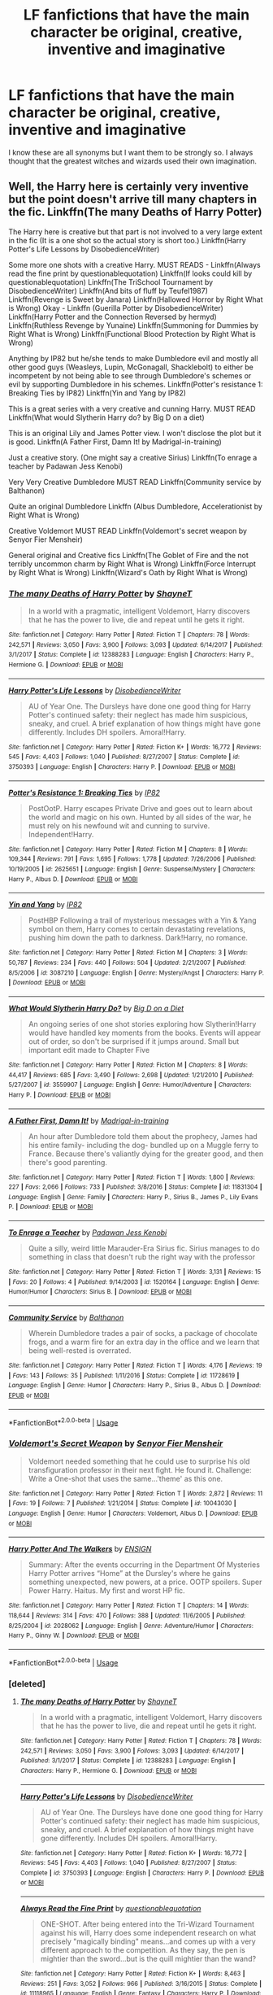 #+TITLE: LF fanfictions that have the main character be original, creative, inventive and imaginative

* LF fanfictions that have the main character be original, creative, inventive and imaginative
:PROPERTIES:
:Score: 16
:DateUnix: 1531849689.0
:DateShort: 2018-Jul-17
:FlairText: Request
:END:
I know these are all synonyms but I want them to be strongly so. I always thought that the greatest witches and wizards used their own imagination.


** Well, the Harry here is certainly very inventive but the point doesn't arrive till many chapters in the fic. Linkffn(The many Deaths of Harry Potter)

The Harry here is creative but that part is not involved to a very large extent in the fic (It is a one shot so the actual story is short too.) Linkffn(Harry Potter's Life Lessons by DisobedienceWriter)

Some more one shots with a creative Harry. MUST READS - Linkffn(Always read the fine print by questionablequotation) Linkffn(If looks could kill by questionablequotation) Linkffn(The TriSchool Tournament by DisobedienceWriter) Linkffn(And bits of fluff by Teufel1987) Linkffn(Revenge is Sweet by Janara) Linkffn(Hallowed Horror by Right What is Wrong) Okay - Linkffn (Guerilla Potter by DisobedienceWriter) Linkffn(Harry Potter and the Connection Reversed by hermyd) Linkffn(Ruthless Revenge by Yunaine) Linkffn(Summoning for Dummies by Right What is Wrong) Linkffn(Functional Blood Protection by Right What is Wrong)

Anything by IP82 but he/she tends to make Dumbledore evil and mostly all other good guys (Weasleys, Lupin, McGonagall, Shacklebolt) to either be incompetent by not being able to see through Dumbledore's schemes or evil by supporting Dumbledore in his schemes. Linkffn(Potter's resistance 1: Breaking Ties by IP82) Linkffn(Yin and Yang by IP82)

This is a great series with a very creative and cunning Harry. MUST READ Linkffn(What would Slytherin Harry do? by Big D on a diet)

This is an original Lily and James Potter view. I won't disclose the plot but it is good. Linkffn(A Father First, Damn It! by Madrigal-in-training)

Just a creative story. (One might say a creative Sirius) Linkffn(To enrage a teacher by Padawan Jess Kenobi)

Very Very Creative Dumbledore MUST READ Linkffn(Community service by Balthanon)

Quite an original Dumbledore Linkffn (Albus Dumbledore, Accelerationist by Right What is Wrong)

Creative Voldemort MUST READ Linkffn(Voldemort's secret weapon by Senyor Fier Mensheir)

General original and Creative fics Linkffn(The Goblet of Fire and the not terribly uncommon charm by Right What is Wrong) Linkffn(Force Interrupt by Right What is Wrong) Linkffn(Wizard's Oath by Right What is Wrong)
:PROPERTIES:
:Author: MoD_Peverell
:Score: 9
:DateUnix: 1531853813.0
:DateShort: 2018-Jul-17
:END:

*** [[https://www.fanfiction.net/s/12388283/1/][*/The many Deaths of Harry Potter/*]] by [[https://www.fanfiction.net/u/1541014/ShayneT][/ShayneT/]]

#+begin_quote
  In a world with a pragmatic, intelligent Voldemort, Harry discovers that he has the power to live, die and repeat until he gets it right.
#+end_quote

^{/Site/:} ^{fanfiction.net} ^{*|*} ^{/Category/:} ^{Harry} ^{Potter} ^{*|*} ^{/Rated/:} ^{Fiction} ^{T} ^{*|*} ^{/Chapters/:} ^{78} ^{*|*} ^{/Words/:} ^{242,571} ^{*|*} ^{/Reviews/:} ^{3,050} ^{*|*} ^{/Favs/:} ^{3,900} ^{*|*} ^{/Follows/:} ^{3,093} ^{*|*} ^{/Updated/:} ^{6/14/2017} ^{*|*} ^{/Published/:} ^{3/1/2017} ^{*|*} ^{/Status/:} ^{Complete} ^{*|*} ^{/id/:} ^{12388283} ^{*|*} ^{/Language/:} ^{English} ^{*|*} ^{/Characters/:} ^{Harry} ^{P.,} ^{Hermione} ^{G.} ^{*|*} ^{/Download/:} ^{[[http://www.ff2ebook.com/old/ffn-bot/index.php?id=12388283&source=ff&filetype=epub][EPUB]]} ^{or} ^{[[http://www.ff2ebook.com/old/ffn-bot/index.php?id=12388283&source=ff&filetype=mobi][MOBI]]}

--------------

[[https://www.fanfiction.net/s/3750393/1/][*/Harry Potter's Life Lessons/*]] by [[https://www.fanfiction.net/u/1228238/DisobedienceWriter][/DisobedienceWriter/]]

#+begin_quote
  AU of Year One. The Dursleys have done one good thing for Harry Potter's continued safety: their neglect has made him suspicious, sneaky, and cruel. A brief explanation of how things might have gone differently. Includes DH spoilers. Amoral!Harry.
#+end_quote

^{/Site/:} ^{fanfiction.net} ^{*|*} ^{/Category/:} ^{Harry} ^{Potter} ^{*|*} ^{/Rated/:} ^{Fiction} ^{K+} ^{*|*} ^{/Words/:} ^{16,772} ^{*|*} ^{/Reviews/:} ^{545} ^{*|*} ^{/Favs/:} ^{4,403} ^{*|*} ^{/Follows/:} ^{1,040} ^{*|*} ^{/Published/:} ^{8/27/2007} ^{*|*} ^{/Status/:} ^{Complete} ^{*|*} ^{/id/:} ^{3750393} ^{*|*} ^{/Language/:} ^{English} ^{*|*} ^{/Characters/:} ^{Harry} ^{P.} ^{*|*} ^{/Download/:} ^{[[http://www.ff2ebook.com/old/ffn-bot/index.php?id=3750393&source=ff&filetype=epub][EPUB]]} ^{or} ^{[[http://www.ff2ebook.com/old/ffn-bot/index.php?id=3750393&source=ff&filetype=mobi][MOBI]]}

--------------

[[https://www.fanfiction.net/s/2625651/1/][*/Potter's Resistance 1: Breaking Ties/*]] by [[https://www.fanfiction.net/u/888655/IP82][/IP82/]]

#+begin_quote
  PostOotP. Harry escapes Private Drive and goes out to learn about the world and magic on his own. Hunted by all sides of the war, he must rely on his newfound wit and cunning to survive. Independent!Harry.
#+end_quote

^{/Site/:} ^{fanfiction.net} ^{*|*} ^{/Category/:} ^{Harry} ^{Potter} ^{*|*} ^{/Rated/:} ^{Fiction} ^{M} ^{*|*} ^{/Chapters/:} ^{8} ^{*|*} ^{/Words/:} ^{109,344} ^{*|*} ^{/Reviews/:} ^{791} ^{*|*} ^{/Favs/:} ^{1,695} ^{*|*} ^{/Follows/:} ^{1,778} ^{*|*} ^{/Updated/:} ^{7/26/2006} ^{*|*} ^{/Published/:} ^{10/19/2005} ^{*|*} ^{/id/:} ^{2625651} ^{*|*} ^{/Language/:} ^{English} ^{*|*} ^{/Genre/:} ^{Suspense/Mystery} ^{*|*} ^{/Characters/:} ^{Harry} ^{P.,} ^{Albus} ^{D.} ^{*|*} ^{/Download/:} ^{[[http://www.ff2ebook.com/old/ffn-bot/index.php?id=2625651&source=ff&filetype=epub][EPUB]]} ^{or} ^{[[http://www.ff2ebook.com/old/ffn-bot/index.php?id=2625651&source=ff&filetype=mobi][MOBI]]}

--------------

[[https://www.fanfiction.net/s/3087210/1/][*/Yin and Yang/*]] by [[https://www.fanfiction.net/u/888655/IP82][/IP82/]]

#+begin_quote
  PostHBP Following a trail of mysterious messages with a Yin & Yang symbol on them, Harry comes to certain devastating revelations, pushing him down the path to darkness. Dark!Harry, no romance.
#+end_quote

^{/Site/:} ^{fanfiction.net} ^{*|*} ^{/Category/:} ^{Harry} ^{Potter} ^{*|*} ^{/Rated/:} ^{Fiction} ^{M} ^{*|*} ^{/Chapters/:} ^{3} ^{*|*} ^{/Words/:} ^{50,787} ^{*|*} ^{/Reviews/:} ^{234} ^{*|*} ^{/Favs/:} ^{440} ^{*|*} ^{/Follows/:} ^{504} ^{*|*} ^{/Updated/:} ^{2/21/2007} ^{*|*} ^{/Published/:} ^{8/5/2006} ^{*|*} ^{/id/:} ^{3087210} ^{*|*} ^{/Language/:} ^{English} ^{*|*} ^{/Genre/:} ^{Mystery/Angst} ^{*|*} ^{/Characters/:} ^{Harry} ^{P.} ^{*|*} ^{/Download/:} ^{[[http://www.ff2ebook.com/old/ffn-bot/index.php?id=3087210&source=ff&filetype=epub][EPUB]]} ^{or} ^{[[http://www.ff2ebook.com/old/ffn-bot/index.php?id=3087210&source=ff&filetype=mobi][MOBI]]}

--------------

[[https://www.fanfiction.net/s/3559907/1/][*/What Would Slytherin Harry Do?/*]] by [[https://www.fanfiction.net/u/559963/Big-D-on-a-Diet][/Big D on a Diet/]]

#+begin_quote
  An ongoing series of one shot stories exploring how Slytherin!Harry would have handled key moments from the books. Events will appear out of order, so don't be surprised if it jumps around. Small but important edit made to Chapter Five
#+end_quote

^{/Site/:} ^{fanfiction.net} ^{*|*} ^{/Category/:} ^{Harry} ^{Potter} ^{*|*} ^{/Rated/:} ^{Fiction} ^{M} ^{*|*} ^{/Chapters/:} ^{8} ^{*|*} ^{/Words/:} ^{44,417} ^{*|*} ^{/Reviews/:} ^{685} ^{*|*} ^{/Favs/:} ^{3,490} ^{*|*} ^{/Follows/:} ^{2,698} ^{*|*} ^{/Updated/:} ^{1/21/2010} ^{*|*} ^{/Published/:} ^{5/27/2007} ^{*|*} ^{/id/:} ^{3559907} ^{*|*} ^{/Language/:} ^{English} ^{*|*} ^{/Genre/:} ^{Humor/Adventure} ^{*|*} ^{/Characters/:} ^{Harry} ^{P.} ^{*|*} ^{/Download/:} ^{[[http://www.ff2ebook.com/old/ffn-bot/index.php?id=3559907&source=ff&filetype=epub][EPUB]]} ^{or} ^{[[http://www.ff2ebook.com/old/ffn-bot/index.php?id=3559907&source=ff&filetype=mobi][MOBI]]}

--------------

[[https://www.fanfiction.net/s/11831304/1/][*/A Father First, Damn It!/*]] by [[https://www.fanfiction.net/u/2455531/Madrigal-in-training][/Madrigal-in-training/]]

#+begin_quote
  An hour after Dumbledore told them about the prophecy, James had his entire family- including the dog- bundled up on a Muggle ferry to France. Because there's valiantly dying for the greater good, and then there's good parenting.
#+end_quote

^{/Site/:} ^{fanfiction.net} ^{*|*} ^{/Category/:} ^{Harry} ^{Potter} ^{*|*} ^{/Rated/:} ^{Fiction} ^{T} ^{*|*} ^{/Words/:} ^{1,800} ^{*|*} ^{/Reviews/:} ^{227} ^{*|*} ^{/Favs/:} ^{2,066} ^{*|*} ^{/Follows/:} ^{733} ^{*|*} ^{/Published/:} ^{3/8/2016} ^{*|*} ^{/Status/:} ^{Complete} ^{*|*} ^{/id/:} ^{11831304} ^{*|*} ^{/Language/:} ^{English} ^{*|*} ^{/Genre/:} ^{Family} ^{*|*} ^{/Characters/:} ^{Harry} ^{P.,} ^{Sirius} ^{B.,} ^{James} ^{P.,} ^{Lily} ^{Evans} ^{P.} ^{*|*} ^{/Download/:} ^{[[http://www.ff2ebook.com/old/ffn-bot/index.php?id=11831304&source=ff&filetype=epub][EPUB]]} ^{or} ^{[[http://www.ff2ebook.com/old/ffn-bot/index.php?id=11831304&source=ff&filetype=mobi][MOBI]]}

--------------

[[https://www.fanfiction.net/s/1520164/1/][*/To Enrage a Teacher/*]] by [[https://www.fanfiction.net/u/257753/Padawan-Jess-Kenobi][/Padawan Jess Kenobi/]]

#+begin_quote
  Quite a silly, weird little Marauder-Era Sirius fic. Sirius manages to do something in class that doesn't rub the right way with the professor
#+end_quote

^{/Site/:} ^{fanfiction.net} ^{*|*} ^{/Category/:} ^{Harry} ^{Potter} ^{*|*} ^{/Rated/:} ^{Fiction} ^{T} ^{*|*} ^{/Words/:} ^{3,131} ^{*|*} ^{/Reviews/:} ^{15} ^{*|*} ^{/Favs/:} ^{20} ^{*|*} ^{/Follows/:} ^{4} ^{*|*} ^{/Published/:} ^{9/14/2003} ^{*|*} ^{/id/:} ^{1520164} ^{*|*} ^{/Language/:} ^{English} ^{*|*} ^{/Genre/:} ^{Humor/Humor} ^{*|*} ^{/Characters/:} ^{Sirius} ^{B.} ^{*|*} ^{/Download/:} ^{[[http://www.ff2ebook.com/old/ffn-bot/index.php?id=1520164&source=ff&filetype=epub][EPUB]]} ^{or} ^{[[http://www.ff2ebook.com/old/ffn-bot/index.php?id=1520164&source=ff&filetype=mobi][MOBI]]}

--------------

[[https://www.fanfiction.net/s/11728619/1/][*/Community Service/*]] by [[https://www.fanfiction.net/u/1833095/Balthanon][/Balthanon/]]

#+begin_quote
  Wherein Dumbledore trades a pair of socks, a package of chocolate frogs, and a warm fire for an extra day in the office and we learn that being well-rested is overrated.
#+end_quote

^{/Site/:} ^{fanfiction.net} ^{*|*} ^{/Category/:} ^{Harry} ^{Potter} ^{*|*} ^{/Rated/:} ^{Fiction} ^{T} ^{*|*} ^{/Words/:} ^{4,176} ^{*|*} ^{/Reviews/:} ^{19} ^{*|*} ^{/Favs/:} ^{143} ^{*|*} ^{/Follows/:} ^{35} ^{*|*} ^{/Published/:} ^{1/11/2016} ^{*|*} ^{/Status/:} ^{Complete} ^{*|*} ^{/id/:} ^{11728619} ^{*|*} ^{/Language/:} ^{English} ^{*|*} ^{/Genre/:} ^{Humor} ^{*|*} ^{/Characters/:} ^{Harry} ^{P.,} ^{Sirius} ^{B.,} ^{Albus} ^{D.} ^{*|*} ^{/Download/:} ^{[[http://www.ff2ebook.com/old/ffn-bot/index.php?id=11728619&source=ff&filetype=epub][EPUB]]} ^{or} ^{[[http://www.ff2ebook.com/old/ffn-bot/index.php?id=11728619&source=ff&filetype=mobi][MOBI]]}

--------------

*FanfictionBot*^{2.0.0-beta} | [[https://github.com/tusing/reddit-ffn-bot/wiki/Usage][Usage]]
:PROPERTIES:
:Author: FanfictionBot
:Score: 1
:DateUnix: 1531853905.0
:DateShort: 2018-Jul-17
:END:


*** [[https://www.fanfiction.net/s/10043030/1/][*/Voldemort's Secret Weapon/*]] by [[https://www.fanfiction.net/u/1064684/Senyor-Fier-Mensheir][/Senyor Fier Mensheir/]]

#+begin_quote
  Voldemort needed something that he could use to surprise his old transfiguration professor in their next fight. He found it. Challenge: Write a One-shot that uses the same...'theme' as this one.
#+end_quote

^{/Site/:} ^{fanfiction.net} ^{*|*} ^{/Category/:} ^{Harry} ^{Potter} ^{*|*} ^{/Rated/:} ^{Fiction} ^{T} ^{*|*} ^{/Words/:} ^{2,872} ^{*|*} ^{/Reviews/:} ^{11} ^{*|*} ^{/Favs/:} ^{19} ^{*|*} ^{/Follows/:} ^{7} ^{*|*} ^{/Published/:} ^{1/21/2014} ^{*|*} ^{/Status/:} ^{Complete} ^{*|*} ^{/id/:} ^{10043030} ^{*|*} ^{/Language/:} ^{English} ^{*|*} ^{/Genre/:} ^{Humor} ^{*|*} ^{/Characters/:} ^{Voldemort,} ^{Albus} ^{D.} ^{*|*} ^{/Download/:} ^{[[http://www.ff2ebook.com/old/ffn-bot/index.php?id=10043030&source=ff&filetype=epub][EPUB]]} ^{or} ^{[[http://www.ff2ebook.com/old/ffn-bot/index.php?id=10043030&source=ff&filetype=mobi][MOBI]]}

--------------

[[https://www.fanfiction.net/s/2028062/1/][*/Harry Potter And The Walkers/*]] by [[https://www.fanfiction.net/u/479028/ENSIGN][/ENSIGN/]]

#+begin_quote
  Summary: After the events occurring in the Department Of Mysteries Harry Potter arrives “Home” at the Dursley's where he gains something unexpected, new powers, at a price. OOTP spoilers. Super Power Harry. Haitus. My first and worst HP fic.
#+end_quote

^{/Site/:} ^{fanfiction.net} ^{*|*} ^{/Category/:} ^{Harry} ^{Potter} ^{*|*} ^{/Rated/:} ^{Fiction} ^{T} ^{*|*} ^{/Chapters/:} ^{14} ^{*|*} ^{/Words/:} ^{118,644} ^{*|*} ^{/Reviews/:} ^{314} ^{*|*} ^{/Favs/:} ^{470} ^{*|*} ^{/Follows/:} ^{388} ^{*|*} ^{/Updated/:} ^{11/6/2005} ^{*|*} ^{/Published/:} ^{8/25/2004} ^{*|*} ^{/id/:} ^{2028062} ^{*|*} ^{/Language/:} ^{English} ^{*|*} ^{/Genre/:} ^{Adventure/Humor} ^{*|*} ^{/Characters/:} ^{Harry} ^{P.,} ^{Ginny} ^{W.} ^{*|*} ^{/Download/:} ^{[[http://www.ff2ebook.com/old/ffn-bot/index.php?id=2028062&source=ff&filetype=epub][EPUB]]} ^{or} ^{[[http://www.ff2ebook.com/old/ffn-bot/index.php?id=2028062&source=ff&filetype=mobi][MOBI]]}

--------------

*FanfictionBot*^{2.0.0-beta} | [[https://github.com/tusing/reddit-ffn-bot/wiki/Usage][Usage]]
:PROPERTIES:
:Author: FanfictionBot
:Score: 1
:DateUnix: 1531853920.0
:DateShort: 2018-Jul-17
:END:


*** [deleted]
:PROPERTIES:
:Score: 1
:DateUnix: 1531854594.0
:DateShort: 2018-Jul-17
:END:

**** [[https://www.fanfiction.net/s/12388283/1/][*/The many Deaths of Harry Potter/*]] by [[https://www.fanfiction.net/u/1541014/ShayneT][/ShayneT/]]

#+begin_quote
  In a world with a pragmatic, intelligent Voldemort, Harry discovers that he has the power to live, die and repeat until he gets it right.
#+end_quote

^{/Site/:} ^{fanfiction.net} ^{*|*} ^{/Category/:} ^{Harry} ^{Potter} ^{*|*} ^{/Rated/:} ^{Fiction} ^{T} ^{*|*} ^{/Chapters/:} ^{78} ^{*|*} ^{/Words/:} ^{242,571} ^{*|*} ^{/Reviews/:} ^{3,050} ^{*|*} ^{/Favs/:} ^{3,900} ^{*|*} ^{/Follows/:} ^{3,093} ^{*|*} ^{/Updated/:} ^{6/14/2017} ^{*|*} ^{/Published/:} ^{3/1/2017} ^{*|*} ^{/Status/:} ^{Complete} ^{*|*} ^{/id/:} ^{12388283} ^{*|*} ^{/Language/:} ^{English} ^{*|*} ^{/Characters/:} ^{Harry} ^{P.,} ^{Hermione} ^{G.} ^{*|*} ^{/Download/:} ^{[[http://www.ff2ebook.com/old/ffn-bot/index.php?id=12388283&source=ff&filetype=epub][EPUB]]} ^{or} ^{[[http://www.ff2ebook.com/old/ffn-bot/index.php?id=12388283&source=ff&filetype=mobi][MOBI]]}

--------------

[[https://www.fanfiction.net/s/3750393/1/][*/Harry Potter's Life Lessons/*]] by [[https://www.fanfiction.net/u/1228238/DisobedienceWriter][/DisobedienceWriter/]]

#+begin_quote
  AU of Year One. The Dursleys have done one good thing for Harry Potter's continued safety: their neglect has made him suspicious, sneaky, and cruel. A brief explanation of how things might have gone differently. Includes DH spoilers. Amoral!Harry.
#+end_quote

^{/Site/:} ^{fanfiction.net} ^{*|*} ^{/Category/:} ^{Harry} ^{Potter} ^{*|*} ^{/Rated/:} ^{Fiction} ^{K+} ^{*|*} ^{/Words/:} ^{16,772} ^{*|*} ^{/Reviews/:} ^{545} ^{*|*} ^{/Favs/:} ^{4,403} ^{*|*} ^{/Follows/:} ^{1,040} ^{*|*} ^{/Published/:} ^{8/27/2007} ^{*|*} ^{/Status/:} ^{Complete} ^{*|*} ^{/id/:} ^{3750393} ^{*|*} ^{/Language/:} ^{English} ^{*|*} ^{/Characters/:} ^{Harry} ^{P.} ^{*|*} ^{/Download/:} ^{[[http://www.ff2ebook.com/old/ffn-bot/index.php?id=3750393&source=ff&filetype=epub][EPUB]]} ^{or} ^{[[http://www.ff2ebook.com/old/ffn-bot/index.php?id=3750393&source=ff&filetype=mobi][MOBI]]}

--------------

[[https://www.fanfiction.net/s/11118965/1/][*/Always Read the Fine Print/*]] by [[https://www.fanfiction.net/u/5729966/questionablequotation][/questionablequotation/]]

#+begin_quote
  ONE-SHOT. After being entered into the Tri-Wizard Tournament against his will, Harry does some independent research on what precisely "magically binding" means...and comes up with a very different approach to the competition. As they say, the pen is mightier than the sword...but is the quill mightier than the wand?
#+end_quote

^{/Site/:} ^{fanfiction.net} ^{*|*} ^{/Category/:} ^{Harry} ^{Potter} ^{*|*} ^{/Rated/:} ^{Fiction} ^{K+} ^{*|*} ^{/Words/:} ^{8,463} ^{*|*} ^{/Reviews/:} ^{251} ^{*|*} ^{/Favs/:} ^{3,052} ^{*|*} ^{/Follows/:} ^{966} ^{*|*} ^{/Published/:} ^{3/16/2015} ^{*|*} ^{/Status/:} ^{Complete} ^{*|*} ^{/id/:} ^{11118965} ^{*|*} ^{/Language/:} ^{English} ^{*|*} ^{/Genre/:} ^{Fantasy} ^{*|*} ^{/Characters/:} ^{Harry} ^{P.} ^{*|*} ^{/Download/:} ^{[[http://www.ff2ebook.com/old/ffn-bot/index.php?id=11118965&source=ff&filetype=epub][EPUB]]} ^{or} ^{[[http://www.ff2ebook.com/old/ffn-bot/index.php?id=11118965&source=ff&filetype=mobi][MOBI]]}

--------------

[[https://www.fanfiction.net/s/11572455/1/][*/If Looks Could Kill/*]] by [[https://www.fanfiction.net/u/5729966/questionablequotation][/questionablequotation/]]

#+begin_quote
  ONE-SHOT: After Arthur Weasley nearly dies at the Ministry, Harry wonders why Voldemort's snake isn't something more exotic...really, no self-respecting Parseltongue should limit himself to something as mundane as a regular snake. In which Harry makes use of what he learned in Care of Magical Creatures, Kreacher is forced to cooperate, and the Chamber hides a new Secret..
#+end_quote

^{/Site/:} ^{fanfiction.net} ^{*|*} ^{/Category/:} ^{Harry} ^{Potter} ^{*|*} ^{/Rated/:} ^{Fiction} ^{T} ^{*|*} ^{/Words/:} ^{17,243} ^{*|*} ^{/Reviews/:} ^{310} ^{*|*} ^{/Favs/:} ^{3,429} ^{*|*} ^{/Follows/:} ^{963} ^{*|*} ^{/Published/:} ^{10/21/2015} ^{*|*} ^{/Status/:} ^{Complete} ^{*|*} ^{/id/:} ^{11572455} ^{*|*} ^{/Language/:} ^{English} ^{*|*} ^{/Download/:} ^{[[http://www.ff2ebook.com/old/ffn-bot/index.php?id=11572455&source=ff&filetype=epub][EPUB]]} ^{or} ^{[[http://www.ff2ebook.com/old/ffn-bot/index.php?id=11572455&source=ff&filetype=mobi][MOBI]]}

--------------

[[https://www.fanfiction.net/s/3759227/1/][*/The TriSchool Tournament/*]] by [[https://www.fanfiction.net/u/1228238/DisobedienceWriter][/DisobedienceWriter/]]

#+begin_quote
  One shot, AU of GOF. Here's the story I wish I had found when I read GoF or GoF fanfiction. New, harder tasks. Observant!Smart!Harry. On the outs with Ron, Hermione, Dumbledore, and Hogwarts in general. No pairings.
#+end_quote

^{/Site/:} ^{fanfiction.net} ^{*|*} ^{/Category/:} ^{Harry} ^{Potter} ^{*|*} ^{/Rated/:} ^{Fiction} ^{K} ^{*|*} ^{/Chapters/:} ^{2} ^{*|*} ^{/Words/:} ^{31,882} ^{*|*} ^{/Reviews/:} ^{308} ^{*|*} ^{/Favs/:} ^{2,227} ^{*|*} ^{/Follows/:} ^{682} ^{*|*} ^{/Updated/:} ^{9/3/2007} ^{*|*} ^{/Published/:} ^{8/31/2007} ^{*|*} ^{/Status/:} ^{Complete} ^{*|*} ^{/id/:} ^{3759227} ^{*|*} ^{/Language/:} ^{English} ^{*|*} ^{/Genre/:} ^{Adventure/Angst} ^{*|*} ^{/Characters/:} ^{Harry} ^{P.} ^{*|*} ^{/Download/:} ^{[[http://www.ff2ebook.com/old/ffn-bot/index.php?id=3759227&source=ff&filetype=epub][EPUB]]} ^{or} ^{[[http://www.ff2ebook.com/old/ffn-bot/index.php?id=3759227&source=ff&filetype=mobi][MOBI]]}

--------------

[[https://www.fanfiction.net/s/6511617/1/][*/And Bits of Fluff/*]] by [[https://www.fanfiction.net/u/1729392/Teufel1987][/Teufel1987/]]

#+begin_quote
  What if clearing your mind isn't the only way to keep people out of your head?
#+end_quote

^{/Site/:} ^{fanfiction.net} ^{*|*} ^{/Category/:} ^{Harry} ^{Potter} ^{*|*} ^{/Rated/:} ^{Fiction} ^{T} ^{*|*} ^{/Words/:} ^{4,539} ^{*|*} ^{/Reviews/:} ^{111} ^{*|*} ^{/Favs/:} ^{673} ^{*|*} ^{/Follows/:} ^{182} ^{*|*} ^{/Published/:} ^{11/28/2010} ^{*|*} ^{/Status/:} ^{Complete} ^{*|*} ^{/id/:} ^{6511617} ^{*|*} ^{/Language/:} ^{English} ^{*|*} ^{/Genre/:} ^{Humor} ^{*|*} ^{/Characters/:} ^{Harry} ^{P.,} ^{Severus} ^{S.} ^{*|*} ^{/Download/:} ^{[[http://www.ff2ebook.com/old/ffn-bot/index.php?id=6511617&source=ff&filetype=epub][EPUB]]} ^{or} ^{[[http://www.ff2ebook.com/old/ffn-bot/index.php?id=6511617&source=ff&filetype=mobi][MOBI]]}

--------------

[[https://www.fanfiction.net/s/4302137/1/][*/Revenge Is Sweet/*]] by [[https://www.fanfiction.net/u/472569/Janara][/Janara/]]

#+begin_quote
  Accidentally overhearing about a prank his best friends have played on him, Harry gets angry and wants revenge.
#+end_quote

^{/Site/:} ^{fanfiction.net} ^{*|*} ^{/Category/:} ^{Harry} ^{Potter} ^{*|*} ^{/Rated/:} ^{Fiction} ^{T} ^{*|*} ^{/Words/:} ^{5,682} ^{*|*} ^{/Reviews/:} ^{196} ^{*|*} ^{/Favs/:} ^{1,362} ^{*|*} ^{/Follows/:} ^{397} ^{*|*} ^{/Published/:} ^{6/5/2008} ^{*|*} ^{/Status/:} ^{Complete} ^{*|*} ^{/id/:} ^{4302137} ^{*|*} ^{/Language/:} ^{English} ^{*|*} ^{/Genre/:} ^{Humor} ^{*|*} ^{/Download/:} ^{[[http://www.ff2ebook.com/old/ffn-bot/index.php?id=4302137&source=ff&filetype=epub][EPUB]]} ^{or} ^{[[http://www.ff2ebook.com/old/ffn-bot/index.php?id=4302137&source=ff&filetype=mobi][MOBI]]}

--------------

[[https://www.fanfiction.net/s/12783461/1/][*/Hallowed Horror/*]] by [[https://www.fanfiction.net/u/8548502/Right-What-Is-Wrong][/Right What Is Wrong/]]

#+begin_quote
  After the Battle of Hogwarts, Harry takes a moment to really think about the Deathly Hallows.
#+end_quote

^{/Site/:} ^{fanfiction.net} ^{*|*} ^{/Category/:} ^{Harry} ^{Potter} ^{*|*} ^{/Rated/:} ^{Fiction} ^{T} ^{*|*} ^{/Words/:} ^{793} ^{*|*} ^{/Reviews/:} ^{9} ^{*|*} ^{/Favs/:} ^{38} ^{*|*} ^{/Follows/:} ^{14} ^{*|*} ^{/Published/:} ^{1/1} ^{*|*} ^{/Status/:} ^{Complete} ^{*|*} ^{/id/:} ^{12783461} ^{*|*} ^{/Language/:} ^{English} ^{*|*} ^{/Genre/:} ^{Drama} ^{*|*} ^{/Characters/:} ^{Harry} ^{P.,} ^{Death} ^{*|*} ^{/Download/:} ^{[[http://www.ff2ebook.com/old/ffn-bot/index.php?id=12783461&source=ff&filetype=epub][EPUB]]} ^{or} ^{[[http://www.ff2ebook.com/old/ffn-bot/index.php?id=12783461&source=ff&filetype=mobi][MOBI]]}

--------------

*FanfictionBot*^{2.0.0-beta} | [[https://github.com/tusing/reddit-ffn-bot/wiki/Usage][Usage]]
:PROPERTIES:
:Author: FanfictionBot
:Score: 1
:DateUnix: 1531854722.0
:DateShort: 2018-Jul-17
:END:


**** [[https://www.fanfiction.net/s/9132770/1/][*/Harry Potter and the Connection Reversed/*]] by [[https://www.fanfiction.net/u/1208839/hermyd][/hermyd/]]

#+begin_quote
  "Clear your mind!" wasn't actually the best advice. Harry is fed up and takes things into his own hands and discovers a way to end the war on his own terms. No one was expecting this of the Gryffindor Golden Boy.
#+end_quote

^{/Site/:} ^{fanfiction.net} ^{*|*} ^{/Category/:} ^{Harry} ^{Potter} ^{*|*} ^{/Rated/:} ^{Fiction} ^{M} ^{*|*} ^{/Words/:} ^{9,495} ^{*|*} ^{/Reviews/:} ^{436} ^{*|*} ^{/Favs/:} ^{5,566} ^{*|*} ^{/Follows/:} ^{1,458} ^{*|*} ^{/Published/:} ^{3/24/2013} ^{*|*} ^{/Status/:} ^{Complete} ^{*|*} ^{/id/:} ^{9132770} ^{*|*} ^{/Language/:} ^{English} ^{*|*} ^{/Genre/:} ^{Drama/Romance} ^{*|*} ^{/Characters/:} ^{<Harry} ^{P.,} ^{Daphne} ^{G.>} ^{*|*} ^{/Download/:} ^{[[http://www.ff2ebook.com/old/ffn-bot/index.php?id=9132770&source=ff&filetype=epub][EPUB]]} ^{or} ^{[[http://www.ff2ebook.com/old/ffn-bot/index.php?id=9132770&source=ff&filetype=mobi][MOBI]]}

--------------

[[https://www.fanfiction.net/s/4379372/1/][*/Ruthless Revenge/*]] by [[https://www.fanfiction.net/u/1335478/Yunaine][/Yunaine/]]

#+begin_quote
  Harry overhears Ginny plotting to force him in a situation that he has to marry her. Instead of going to useless teachers Harry decides to do some plotting of his own... - Set during seventh year; Harry/Daphne
#+end_quote

^{/Site/:} ^{fanfiction.net} ^{*|*} ^{/Category/:} ^{Harry} ^{Potter} ^{*|*} ^{/Rated/:} ^{Fiction} ^{T} ^{*|*} ^{/Words/:} ^{6,933} ^{*|*} ^{/Reviews/:} ^{377} ^{*|*} ^{/Favs/:} ^{4,823} ^{*|*} ^{/Follows/:} ^{1,276} ^{*|*} ^{/Published/:} ^{7/8/2008} ^{*|*} ^{/Status/:} ^{Complete} ^{*|*} ^{/id/:} ^{4379372} ^{*|*} ^{/Language/:} ^{English} ^{*|*} ^{/Genre/:} ^{Romance/Humor} ^{*|*} ^{/Characters/:} ^{<Harry} ^{P.,} ^{Daphne} ^{G.>} ^{*|*} ^{/Download/:} ^{[[http://www.ff2ebook.com/old/ffn-bot/index.php?id=4379372&source=ff&filetype=epub][EPUB]]} ^{or} ^{[[http://www.ff2ebook.com/old/ffn-bot/index.php?id=4379372&source=ff&filetype=mobi][MOBI]]}

--------------

[[https://www.fanfiction.net/s/7982039/1/][*/Who Needs The Kyuubi! and other random ideas/*]] by [[https://www.fanfiction.net/u/2367386/HighValour][/HighValour/]]

#+begin_quote
  Just random Naruto scenes and ideas that most likely won't become full fics. Random and sporadic updates. rated M in case of later ideas. If any of these ideas inspires you to write something, send me a link so I can read it.
#+end_quote

^{/Site/:} ^{fanfiction.net} ^{*|*} ^{/Category/:} ^{X-overs} ^{+} ^{Naruto} ^{Crossover} ^{*|*} ^{/Rated/:} ^{Fiction} ^{M} ^{*|*} ^{/Chapters/:} ^{90} ^{*|*} ^{/Words/:} ^{217,074} ^{*|*} ^{/Reviews/:} ^{717} ^{*|*} ^{/Favs/:} ^{559} ^{*|*} ^{/Follows/:} ^{505} ^{*|*} ^{/Updated/:} ^{5/1/2017} ^{*|*} ^{/Published/:} ^{4/2/2012} ^{*|*} ^{/id/:} ^{7982039} ^{*|*} ^{/Language/:} ^{English} ^{*|*} ^{/Genre/:} ^{Drama} ^{*|*} ^{/Download/:} ^{[[http://www.ff2ebook.com/old/ffn-bot/index.php?id=7982039&source=ff&filetype=epub][EPUB]]} ^{or} ^{[[http://www.ff2ebook.com/old/ffn-bot/index.php?id=7982039&source=ff&filetype=mobi][MOBI]]}

--------------

[[https://www.fanfiction.net/s/11191235/1/][*/Harry Potter and the Prince of Slytherin/*]] by [[https://www.fanfiction.net/u/4788805/The-Sinister-Man][/The Sinister Man/]]

#+begin_quote
  Harry Potter was Sorted into Slytherin after a crappy childhood. His brother Jim is believed to be the BWL. Think you know this story? Think again. Year Three (Harry Potter and the Death Eater Menace) starts on 9/1/16. NO romantic pairings prior to Fourth Year. Basically good Dumbledore and Weasleys. Limited bashing (mainly of James).
#+end_quote

^{/Site/:} ^{fanfiction.net} ^{*|*} ^{/Category/:} ^{Harry} ^{Potter} ^{*|*} ^{/Rated/:} ^{Fiction} ^{T} ^{*|*} ^{/Chapters/:} ^{103} ^{*|*} ^{/Words/:} ^{697,499} ^{*|*} ^{/Reviews/:} ^{9,286} ^{*|*} ^{/Favs/:} ^{8,505} ^{*|*} ^{/Follows/:} ^{9,961} ^{*|*} ^{/Updated/:} ^{6/30} ^{*|*} ^{/Published/:} ^{4/17/2015} ^{*|*} ^{/id/:} ^{11191235} ^{*|*} ^{/Language/:} ^{English} ^{*|*} ^{/Genre/:} ^{Adventure/Mystery} ^{*|*} ^{/Characters/:} ^{Harry} ^{P.,} ^{Hermione} ^{G.,} ^{Neville} ^{L.,} ^{Theodore} ^{N.} ^{*|*} ^{/Download/:} ^{[[http://www.ff2ebook.com/old/ffn-bot/index.php?id=11191235&source=ff&filetype=epub][EPUB]]} ^{or} ^{[[http://www.ff2ebook.com/old/ffn-bot/index.php?id=11191235&source=ff&filetype=mobi][MOBI]]}

--------------

[[https://www.fanfiction.net/s/2625651/1/][*/Potter's Resistance 1: Breaking Ties/*]] by [[https://www.fanfiction.net/u/888655/IP82][/IP82/]]

#+begin_quote
  PostOotP. Harry escapes Private Drive and goes out to learn about the world and magic on his own. Hunted by all sides of the war, he must rely on his newfound wit and cunning to survive. Independent!Harry.
#+end_quote

^{/Site/:} ^{fanfiction.net} ^{*|*} ^{/Category/:} ^{Harry} ^{Potter} ^{*|*} ^{/Rated/:} ^{Fiction} ^{M} ^{*|*} ^{/Chapters/:} ^{8} ^{*|*} ^{/Words/:} ^{109,344} ^{*|*} ^{/Reviews/:} ^{791} ^{*|*} ^{/Favs/:} ^{1,695} ^{*|*} ^{/Follows/:} ^{1,778} ^{*|*} ^{/Updated/:} ^{7/26/2006} ^{*|*} ^{/Published/:} ^{10/19/2005} ^{*|*} ^{/id/:} ^{2625651} ^{*|*} ^{/Language/:} ^{English} ^{*|*} ^{/Genre/:} ^{Suspense/Mystery} ^{*|*} ^{/Characters/:} ^{Harry} ^{P.,} ^{Albus} ^{D.} ^{*|*} ^{/Download/:} ^{[[http://www.ff2ebook.com/old/ffn-bot/index.php?id=2625651&source=ff&filetype=epub][EPUB]]} ^{or} ^{[[http://www.ff2ebook.com/old/ffn-bot/index.php?id=2625651&source=ff&filetype=mobi][MOBI]]}

--------------

[[https://www.fanfiction.net/s/3087210/1/][*/Yin and Yang/*]] by [[https://www.fanfiction.net/u/888655/IP82][/IP82/]]

#+begin_quote
  PostHBP Following a trail of mysterious messages with a Yin & Yang symbol on them, Harry comes to certain devastating revelations, pushing him down the path to darkness. Dark!Harry, no romance.
#+end_quote

^{/Site/:} ^{fanfiction.net} ^{*|*} ^{/Category/:} ^{Harry} ^{Potter} ^{*|*} ^{/Rated/:} ^{Fiction} ^{M} ^{*|*} ^{/Chapters/:} ^{3} ^{*|*} ^{/Words/:} ^{50,787} ^{*|*} ^{/Reviews/:} ^{234} ^{*|*} ^{/Favs/:} ^{440} ^{*|*} ^{/Follows/:} ^{504} ^{*|*} ^{/Updated/:} ^{2/21/2007} ^{*|*} ^{/Published/:} ^{8/5/2006} ^{*|*} ^{/id/:} ^{3087210} ^{*|*} ^{/Language/:} ^{English} ^{*|*} ^{/Genre/:} ^{Mystery/Angst} ^{*|*} ^{/Characters/:} ^{Harry} ^{P.} ^{*|*} ^{/Download/:} ^{[[http://www.ff2ebook.com/old/ffn-bot/index.php?id=3087210&source=ff&filetype=epub][EPUB]]} ^{or} ^{[[http://www.ff2ebook.com/old/ffn-bot/index.php?id=3087210&source=ff&filetype=mobi][MOBI]]}

--------------

[[https://www.fanfiction.net/s/3559907/1/][*/What Would Slytherin Harry Do?/*]] by [[https://www.fanfiction.net/u/559963/Big-D-on-a-Diet][/Big D on a Diet/]]

#+begin_quote
  An ongoing series of one shot stories exploring how Slytherin!Harry would have handled key moments from the books. Events will appear out of order, so don't be surprised if it jumps around. Small but important edit made to Chapter Five
#+end_quote

^{/Site/:} ^{fanfiction.net} ^{*|*} ^{/Category/:} ^{Harry} ^{Potter} ^{*|*} ^{/Rated/:} ^{Fiction} ^{M} ^{*|*} ^{/Chapters/:} ^{8} ^{*|*} ^{/Words/:} ^{44,417} ^{*|*} ^{/Reviews/:} ^{685} ^{*|*} ^{/Favs/:} ^{3,490} ^{*|*} ^{/Follows/:} ^{2,698} ^{*|*} ^{/Updated/:} ^{1/21/2010} ^{*|*} ^{/Published/:} ^{5/27/2007} ^{*|*} ^{/id/:} ^{3559907} ^{*|*} ^{/Language/:} ^{English} ^{*|*} ^{/Genre/:} ^{Humor/Adventure} ^{*|*} ^{/Characters/:} ^{Harry} ^{P.} ^{*|*} ^{/Download/:} ^{[[http://www.ff2ebook.com/old/ffn-bot/index.php?id=3559907&source=ff&filetype=epub][EPUB]]} ^{or} ^{[[http://www.ff2ebook.com/old/ffn-bot/index.php?id=3559907&source=ff&filetype=mobi][MOBI]]}

--------------

[[https://www.fanfiction.net/s/11831304/1/][*/A Father First, Damn It!/*]] by [[https://www.fanfiction.net/u/2455531/Madrigal-in-training][/Madrigal-in-training/]]

#+begin_quote
  An hour after Dumbledore told them about the prophecy, James had his entire family- including the dog- bundled up on a Muggle ferry to France. Because there's valiantly dying for the greater good, and then there's good parenting.
#+end_quote

^{/Site/:} ^{fanfiction.net} ^{*|*} ^{/Category/:} ^{Harry} ^{Potter} ^{*|*} ^{/Rated/:} ^{Fiction} ^{T} ^{*|*} ^{/Words/:} ^{1,800} ^{*|*} ^{/Reviews/:} ^{227} ^{*|*} ^{/Favs/:} ^{2,066} ^{*|*} ^{/Follows/:} ^{733} ^{*|*} ^{/Published/:} ^{3/8/2016} ^{*|*} ^{/Status/:} ^{Complete} ^{*|*} ^{/id/:} ^{11831304} ^{*|*} ^{/Language/:} ^{English} ^{*|*} ^{/Genre/:} ^{Family} ^{*|*} ^{/Characters/:} ^{Harry} ^{P.,} ^{Sirius} ^{B.,} ^{James} ^{P.,} ^{Lily} ^{Evans} ^{P.} ^{*|*} ^{/Download/:} ^{[[http://www.ff2ebook.com/old/ffn-bot/index.php?id=11831304&source=ff&filetype=epub][EPUB]]} ^{or} ^{[[http://www.ff2ebook.com/old/ffn-bot/index.php?id=11831304&source=ff&filetype=mobi][MOBI]]}

--------------

*FanfictionBot*^{2.0.0-beta} | [[https://github.com/tusing/reddit-ffn-bot/wiki/Usage][Usage]]
:PROPERTIES:
:Author: FanfictionBot
:Score: 1
:DateUnix: 1531854733.0
:DateShort: 2018-Jul-17
:END:


**** [[https://www.fanfiction.net/s/1520164/1/][*/To Enrage a Teacher/*]] by [[https://www.fanfiction.net/u/257753/Padawan-Jess-Kenobi][/Padawan Jess Kenobi/]]

#+begin_quote
  Quite a silly, weird little Marauder-Era Sirius fic. Sirius manages to do something in class that doesn't rub the right way with the professor
#+end_quote

^{/Site/:} ^{fanfiction.net} ^{*|*} ^{/Category/:} ^{Harry} ^{Potter} ^{*|*} ^{/Rated/:} ^{Fiction} ^{T} ^{*|*} ^{/Words/:} ^{3,131} ^{*|*} ^{/Reviews/:} ^{15} ^{*|*} ^{/Favs/:} ^{20} ^{*|*} ^{/Follows/:} ^{4} ^{*|*} ^{/Published/:} ^{9/14/2003} ^{*|*} ^{/id/:} ^{1520164} ^{*|*} ^{/Language/:} ^{English} ^{*|*} ^{/Genre/:} ^{Humor/Humor} ^{*|*} ^{/Characters/:} ^{Sirius} ^{B.} ^{*|*} ^{/Download/:} ^{[[http://www.ff2ebook.com/old/ffn-bot/index.php?id=1520164&source=ff&filetype=epub][EPUB]]} ^{or} ^{[[http://www.ff2ebook.com/old/ffn-bot/index.php?id=1520164&source=ff&filetype=mobi][MOBI]]}

--------------

[[https://www.fanfiction.net/s/11728619/1/][*/Community Service/*]] by [[https://www.fanfiction.net/u/1833095/Balthanon][/Balthanon/]]

#+begin_quote
  Wherein Dumbledore trades a pair of socks, a package of chocolate frogs, and a warm fire for an extra day in the office and we learn that being well-rested is overrated.
#+end_quote

^{/Site/:} ^{fanfiction.net} ^{*|*} ^{/Category/:} ^{Harry} ^{Potter} ^{*|*} ^{/Rated/:} ^{Fiction} ^{T} ^{*|*} ^{/Words/:} ^{4,176} ^{*|*} ^{/Reviews/:} ^{19} ^{*|*} ^{/Favs/:} ^{143} ^{*|*} ^{/Follows/:} ^{35} ^{*|*} ^{/Published/:} ^{1/11/2016} ^{*|*} ^{/Status/:} ^{Complete} ^{*|*} ^{/id/:} ^{11728619} ^{*|*} ^{/Language/:} ^{English} ^{*|*} ^{/Genre/:} ^{Humor} ^{*|*} ^{/Characters/:} ^{Harry} ^{P.,} ^{Sirius} ^{B.,} ^{Albus} ^{D.} ^{*|*} ^{/Download/:} ^{[[http://www.ff2ebook.com/old/ffn-bot/index.php?id=11728619&source=ff&filetype=epub][EPUB]]} ^{or} ^{[[http://www.ff2ebook.com/old/ffn-bot/index.php?id=11728619&source=ff&filetype=mobi][MOBI]]}

--------------

[[https://www.fanfiction.net/s/10043030/1/][*/Voldemort's Secret Weapon/*]] by [[https://www.fanfiction.net/u/1064684/Senyor-Fier-Mensheir][/Senyor Fier Mensheir/]]

#+begin_quote
  Voldemort needed something that he could use to surprise his old transfiguration professor in their next fight. He found it. Challenge: Write a One-shot that uses the same...'theme' as this one.
#+end_quote

^{/Site/:} ^{fanfiction.net} ^{*|*} ^{/Category/:} ^{Harry} ^{Potter} ^{*|*} ^{/Rated/:} ^{Fiction} ^{T} ^{*|*} ^{/Words/:} ^{2,872} ^{*|*} ^{/Reviews/:} ^{11} ^{*|*} ^{/Favs/:} ^{19} ^{*|*} ^{/Follows/:} ^{7} ^{*|*} ^{/Published/:} ^{1/21/2014} ^{*|*} ^{/Status/:} ^{Complete} ^{*|*} ^{/id/:} ^{10043030} ^{*|*} ^{/Language/:} ^{English} ^{*|*} ^{/Genre/:} ^{Humor} ^{*|*} ^{/Characters/:} ^{Voldemort,} ^{Albus} ^{D.} ^{*|*} ^{/Download/:} ^{[[http://www.ff2ebook.com/old/ffn-bot/index.php?id=10043030&source=ff&filetype=epub][EPUB]]} ^{or} ^{[[http://www.ff2ebook.com/old/ffn-bot/index.php?id=10043030&source=ff&filetype=mobi][MOBI]]}

--------------

[[https://www.fanfiction.net/s/10766595/1/][*/Harry Potter - Three to Backstep/*]] by [[https://www.fanfiction.net/u/4329413/Sinyk][/Sinyk/]]

#+begin_quote
  YATTFF - A blend of the Reptilia28 and CoastalFirebird time travel challenges; Harry, Hermione and Daphne Greengrass die during the final battle and are sent back in time to set things back on track. AD/MW/RW/GW!bash. Rated M for themes and language. AU!world OOC!chars. Expect 450k words.
#+end_quote

^{/Site/:} ^{fanfiction.net} ^{*|*} ^{/Category/:} ^{Harry} ^{Potter} ^{*|*} ^{/Rated/:} ^{Fiction} ^{M} ^{*|*} ^{/Chapters/:} ^{50} ^{*|*} ^{/Words/:} ^{467,583} ^{*|*} ^{/Reviews/:} ^{6,001} ^{*|*} ^{/Favs/:} ^{9,701} ^{*|*} ^{/Follows/:} ^{7,499} ^{*|*} ^{/Updated/:} ^{7/19/2015} ^{*|*} ^{/Published/:} ^{10/18/2014} ^{*|*} ^{/Status/:} ^{Complete} ^{*|*} ^{/id/:} ^{10766595} ^{*|*} ^{/Language/:} ^{English} ^{*|*} ^{/Genre/:} ^{Romance/Adventure} ^{*|*} ^{/Characters/:} ^{<Daphne} ^{G.,} ^{Harry} ^{P.,} ^{Hermione} ^{G.>} ^{Sirius} ^{B.} ^{*|*} ^{/Download/:} ^{[[http://www.ff2ebook.com/old/ffn-bot/index.php?id=10766595&source=ff&filetype=epub][EPUB]]} ^{or} ^{[[http://www.ff2ebook.com/old/ffn-bot/index.php?id=10766595&source=ff&filetype=mobi][MOBI]]}

--------------

[[https://www.fanfiction.net/s/12779463/1/][*/Force Interrupt/*]] by [[https://www.fanfiction.net/u/8548502/Right-What-Is-Wrong][/Right What Is Wrong/]]

#+begin_quote
  In which canon scenes are interrupted, and matters progress... in an alternate manner. In this chapter: Snape is a bit confused about how many Get Out Of Murder Free tokens Dumbledore thinks he has to redeem.
#+end_quote

^{/Site/:} ^{fanfiction.net} ^{*|*} ^{/Category/:} ^{Harry} ^{Potter} ^{*|*} ^{/Rated/:} ^{Fiction} ^{T} ^{*|*} ^{/Chapters/:} ^{25} ^{*|*} ^{/Words/:} ^{16,834} ^{*|*} ^{/Reviews/:} ^{45} ^{*|*} ^{/Favs/:} ^{34} ^{*|*} ^{/Follows/:} ^{52} ^{*|*} ^{/Updated/:} ^{2/14} ^{*|*} ^{/Published/:} ^{12/29/2017} ^{*|*} ^{/id/:} ^{12779463} ^{*|*} ^{/Language/:} ^{English} ^{*|*} ^{/Characters/:} ^{Harry} ^{P.} ^{*|*} ^{/Download/:} ^{[[http://www.ff2ebook.com/old/ffn-bot/index.php?id=12779463&source=ff&filetype=epub][EPUB]]} ^{or} ^{[[http://www.ff2ebook.com/old/ffn-bot/index.php?id=12779463&source=ff&filetype=mobi][MOBI]]}

--------------

[[https://www.fanfiction.net/s/12904590/1/][*/Wizard's Oath/*]] by [[https://www.fanfiction.net/u/8548502/Right-What-Is-Wrong][/Right What Is Wrong/]]

#+begin_quote
  A collection of times the fanon idea of Wizard's Oaths would have proved useful in the canon world.
#+end_quote

^{/Site/:} ^{fanfiction.net} ^{*|*} ^{/Category/:} ^{Harry} ^{Potter} ^{*|*} ^{/Rated/:} ^{Fiction} ^{T} ^{*|*} ^{/Chapters/:} ^{2} ^{*|*} ^{/Words/:} ^{2,540} ^{*|*} ^{/Reviews/:} ^{8} ^{*|*} ^{/Favs/:} ^{32} ^{*|*} ^{/Follows/:} ^{42} ^{*|*} ^{/Published/:} ^{4/15} ^{*|*} ^{/id/:} ^{12904590} ^{*|*} ^{/Language/:} ^{English} ^{*|*} ^{/Genre/:} ^{Parody} ^{*|*} ^{/Download/:} ^{[[http://www.ff2ebook.com/old/ffn-bot/index.php?id=12904590&source=ff&filetype=epub][EPUB]]} ^{or} ^{[[http://www.ff2ebook.com/old/ffn-bot/index.php?id=12904590&source=ff&filetype=mobi][MOBI]]}

--------------

*FanfictionBot*^{2.0.0-beta} | [[https://github.com/tusing/reddit-ffn-bot/wiki/Usage][Usage]]
:PROPERTIES:
:Author: FanfictionBot
:Score: 1
:DateUnix: 1531854747.0
:DateShort: 2018-Jul-17
:END:


**** I don't know what the fuck is wrong with the bot. You can search the fics on ffn with the names and authors I have given. I have tried posting them two times but the bot doesn't pick up all the fics. Sorry
:PROPERTIES:
:Author: MoD_Peverell
:Score: 1
:DateUnix: 1531854881.0
:DateShort: 2018-Jul-17
:END:


** In linkffn(What You Leave Behind), Harry has high expectations piled on him and strives to understand magic the way geniuses like Dumbledore do. It leads to him trying out different things and modifying a spell in a funny way, although to be fair it's just a few scenes and doesn't lead to anything major yet.
:PROPERTIES:
:Author: deirox
:Score: 1
:DateUnix: 1531932279.0
:DateShort: 2018-Jul-18
:END:

*** Which "What you leave behind" is that?
:PROPERTIES:
:Author: Togop
:Score: 1
:DateUnix: 1532096811.0
:DateShort: 2018-Jul-20
:END:

**** The one by Newcomb.

[[https://www.fanfiction.net/s/10758358/1/What-You-Leave-Behind]]
:PROPERTIES:
:Author: deirox
:Score: 1
:DateUnix: 1532099638.0
:DateShort: 2018-Jul-20
:END:


** Aren't you asking a bit much here? This is fanfiction we're talking about here, where most authors are still teenagers with little to no literary experience, just a healthy imagination and a desire to write down their daydreams for the world to see. Not exactly literary geniuses though.

It's best to not have vast expectations from fanfiction, sure once in a while you'll find that story that's simply amazing and deserves to be printed and published but a high percentage of works are amateur at best.

Besides, the vast majority of OC's are basically a self insert in all but name, you can't really expect more than that to be honest.
:PROPERTIES:
:Author: -Oc-
:Score: -8
:DateUnix: 1531871376.0
:DateShort: 2018-Jul-18
:END:

*** While most are indeed teenagers, a sizable amount are also adults and write amazing fanfiction.
:PROPERTIES:
:Score: 5
:DateUnix: 1531931021.0
:DateShort: 2018-Jul-18
:END:
